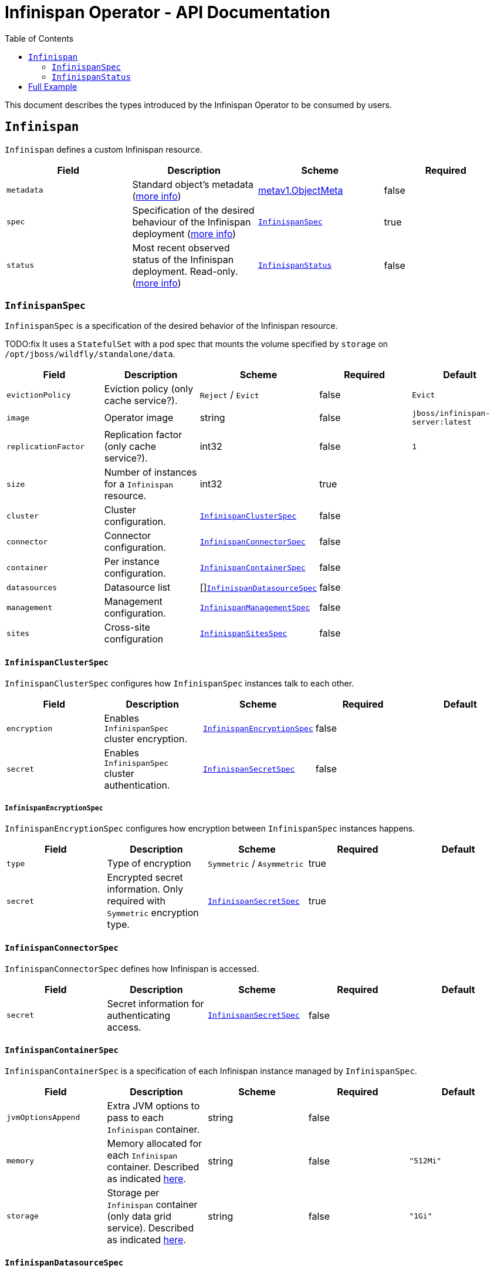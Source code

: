 = Infinispan Operator - API Documentation
:toc:               left

This document describes the types introduced by the Infinispan Operator to be consumed by users.


[[infinispan]]
## `Infinispan`

`Infinispan` defines a custom Infinispan resource.

[options="header,footer"]
|=======================
| Field | Description | Scheme | Required

| `metadata`
| Standard object’s metadata
(https://github.com/kubernetes/community/blob/master/contributors/devel/api-conventions.md#metadata[more info])
| https://kubernetes.io/docs/reference/generated/kubernetes-api/v1.11/#objectmeta-v1-meta[metav1.ObjectMeta]
| false

| `spec`
| Specification of the desired behaviour of the Infinispan deployment
(https://github.com/kubernetes/community/blob/master/contributors/devel/sig-architecture/api-conventions.md#spec-and-status[more info])
| <<infinispanspec>>
| true

| `status`
| Most recent observed status of the Infinispan deployment. Read-only.
(https://github.com/kubernetes/community/blob/master/contributors/devel/sig-architecture/api-conventions.md#spec-and-status#spec-and-status[more info])
| <<infinispanstatus>>
| false

|
|=======================

[[infinispanspec]]
### `InfinispanSpec`

`InfinispanSpec` is a specification of the desired behavior of the Infinispan resource.

TODO:fix
It uses a `StatefulSet` with a pod spec that mounts the volume specified by `storage` on `/opt/jboss/wildfly/standalone/data`.

[options="header,footer"]
|=======================
| Field | Description | Scheme | Required | Default

| `evictionPolicy`
| Eviction policy (only cache service?).
| `Reject` / `Evict`
| false
| `Evict`

| `image`
| Operator image
| string
| false
| `jboss/infinispan-server:latest`

| `replicationFactor`
| Replication factor (only cache service?).
| int32
| false
| `1`

| `size`
| Number of instances for a `Infinispan` resource.
| int32
| true
|

| `cluster`
| Cluster configuration.
| <<infinispanclusterspec>>
| false
|

| `connector`
| Connector configuration.
| <<infinispanconnectorspec>>
| false
|

| `container`
| Per instance configuration.
| <<infinispancontainerspec>>
| false
|

| `datasources`
| Datasource list
| []<<infinispandatasourcespec>>
| false
|

| `management`
| Management configuration.
| <<infinispanmgmtspec>>
| false
|

| `sites`
| Cross-site configuration
| <<infinispansitesspec>>
| false
|

|=======================


[[infinispanclusterspec]]
#### `InfinispanClusterSpec`

`InfinispanClusterSpec` configures how `InfinispanSpec` instances talk to each other.

[options="header,footer"]
|=======================
| Field | Description | Scheme | Required | Default

| `encryption`
| Enables `InfinispanSpec` cluster encryption.
| <<infinispanencryptionspec>>
| false
|

| `secret`
| Enables `InfinispanSpec` cluster authentication.
| <<infinispansecretspec>>
| false
|

|=======================


[[infinispanencryptionspec]]
##### `InfinispanEncryptionSpec`

`InfinispanEncryptionSpec` configures how encryption between `InfinispanSpec` instances happens.

[options="header,footer"]
|=======================
| Field | Description | Scheme | Required | Default

| `type`
| Type of encryption
| `Symmetric` / `Asymmetric`
| true
|

| `secret`
| Encrypted secret information.
Only required with `Symmetric` encryption type.
| <<infinispansecretspec>>
| true
|

|=======================


[[infinispanconnectorspec]]
#### `InfinispanConnectorSpec`

`InfinispanConnectorSpec` defines how Infinispan is accessed.

[options="header,footer"]
|=======================
| Field | Description | Scheme | Required | Default

| `secret`
| Secret information for authenticating access.
| <<infinispansecretspec>>
| false
|

|=======================


[[infinispancontainerspec]]
#### `InfinispanContainerSpec`

`InfinispanContainerSpec` is a specification of each Infinispan instance managed by `InfinispanSpec`.

[options="header,footer"]
|=======================
| Field | Description | Scheme | Required | Default

| `jvmOptionsAppend`
| Extra JVM options to pass to each `Infinispan` container.
| string
| false
|

| `memory`
| Memory allocated for each `Infinispan` container.
Described as indicated
https://kubernetes.io/docs/concepts/configuration/manage-compute-resources-container/#meaning-of-memory[here].
| string
| false
| `"512Mi"`

| `storage`
| Storage per `Infinispan` container (only data grid service).
Described as indicated
https://kubernetes.io/docs/concepts/configuration/manage-compute-resources-container/#local-ephemeral-storage[here].
| string
| false
| `"1Gi"`

|=======================


[[infinispandatasourcespec]]
#### `InfinispanDatasourceSpec`

`InfinispanDatasourceSpec`.

[options="header,footer"]
|=======================
| Field | Description | Scheme | Required | Default

| `name`
| Name of datasource.
| string
| true
|

| `driver`
| Driver for datasource.
| string
| true
|

| `secret`
| Secret for accessing datasource.
| <<infinispansecretspec>>
| true
|

|=======================


[[infinispanmgmtspec]]
#### `InfinispanManagementSpec`

`InfinispanManagementSpec`.

[options="header,footer"]
|=======================
| Field | Description | Scheme | Required | Default

| `prometheus`
| Enable prometheus.
| boolean
| false
| false

| `secret`
| Management authentication information.
| <<infinispansecretspec>>
| false
|

|=======================


[[infinispansitesspec]]
#### `InfinispanSitesSpec`

`InfinispanSpitesSpec`.

[options="header,footer"]
|=======================
| Field | Description | Scheme | Required | Default

| `local`
| Local site information.
| <<infinispanlocalsitespec>>
| true
|

| `remotes`
| Remote site information.
| []<<infinispanremotesitespec>>
| true
|

|=======================


[[infinispanlocalsitespec]]
#### `InfinispanLocalSiteSpec`

`InfinispanLocalSiteSpec`.

[options="header,footer"]
|=======================
| Field | Description | Scheme | Required | Default

| `externalService`
| External service that is accessible from other sites.
| https://kubernetes.io/docs/reference/generated/kubernetes-api/v1.11/#service-v1-core[coreV1.Service]
| true
|

|=======================


[[infinispanremotesitespec]]
#### `InfinispanRemoteSiteSpec`

`InfinispanRemoteSiteSpec`.

[options="header,footer"]
|=======================
| Field | Description | Scheme | Required | Default

| `name`
| Name of remote site.
| string
| true
|

| `type`
| Type of remote site configuration.
| `Static` / `Dynamic`
| true
|

| `host`
| Remote site host name.
| string
| true
|

| `port`
| Remote site host port (only for `Static` type).
| int32
| false
|

| `secret`
| Secret to connect to remote site (only for `Dynamic` type).
| <<infinispansecretspec>>
| false
|

|=======================


[[infinispansecretspec]]
##### `InfinispanSecretSpec`

`InfinispanSecretSpec` defines how `InfinispanSpec` secrets are configured.

[options="header,footer"]
|=======================
| Field | Description | Scheme | Required | Default

| `type`
| Type of secret.
| `Credentials` / `Keystore` / `Token`.
| true
|

| `secretName`
| Name of referenced secret.
| string
| true
|

|=======================

If type is `Credentials`,
`Secret` is expected to contain username and password credentials,
in `stringData/username` and `stringData/password` fields respectively.

If type is `Keystore`,
`Secret` is expected to contain base64 encoded data in `data/keystore.p12` field.
Optional keystore password would be located in `stringData.password` field.

If type is `Token`,
`Secret` is expected to contain base64 encoded data in `stringData/token` field.


[[infinispanstatus]]
### `InfinispanStatus`

`InfinispanStatus` is the most recent observed status of the `InfinispanSpec`. Read-only.

TODO: @Vittorio, update with your proposal

[options="header,footer"]
|=======================
| Field | Description | Scheme | Required

| `pods`
| Status of the pods.
| []<<podstatus>>
| true

|=======================


[[podstatus]]
#### `PodStatus`

`PodStatus` is the most recent observed status of a pod running `InfinispanSpec`.

[options="header,footer"]
|=======================
| Field | Description | Scheme | Required

| `name`
| Name of the Pod.
| string
| true

| `podIP`
| IP address allocated to the pod.
| string
| true

|=======================

## Full Example

.full-example.yaml
[source,yaml]
----
apiVersion: infinispan.org/v1
kind: Infinispan
metadata:
  name: full-example-infinispan
spec:
  evictionPolicy: Reject
  image: jboss/infinispan-server:latest
  replicationFactory: 3
  size: 4
  cluster:
    encryption:
      type: Symmetric
      secret:
        type: Keystore
        secretName: cluster-encrypt-secret
    secret:
      type: Credentials
      secretName: cluster-auth-secret
  connector:
    secret:
      type: Credentials
      secretName: connect-auth-secret
  container:
    jvmOptionsAppend: "-XX:NativeMemoryTracking=summary"
    memory: 1Gi
    storage: 2Gi
  datasources:
  - name: test-pg
    driver: postgresql
    secret:
      type: Credentials
      secretName: postgresql-secret
  - name: test-mysql
    driver: mysql
    secret:
      type: Credentials
      secretName: mysql-secret
  management:
    prometheus: true
    secret:
      type: Credentials
      secretName: mgmt-secret
  sites:
    local:
      externalService:
        type: LoadBalancer
        ports:
          port: 12345
    remotes:
    - name: google
      type: Static
      host: google.host
      port: 23456
    - name: azure
      type: Dynamic
      host: azure.host
      secret:
        type: Credentials
        secretName: azure-secret
    - name: aws
      type: Dynamic
      secret:
        type: Token
        secretName: aws-secret
----

.cluster-encrypt-secret.yaml
[source,yaml]
----
apiVersion: v1
kind: Secret
metadata:
  name: cluster-encrypt-secret
type: Opaque
data:
  “keystore.p12”: FQSmxHHvFvrhEfKIq15axg==
stringData:
  password: opensesame
----

.cluster-auth-secret.yaml
[source,yaml]
----
apiVersion: v1
kind: Secret
metadata:
  name: cluster-auth-secret
type: Opaque
stringData:
  password: clusterpass
----

.connect-auth-secret.yaml
[source,yaml]
----
apiVersion: v1
kind: Secret
metadata:
  name: connect-auth-secret
type: Opaque
stringData:
  username: connectusr
  password: connectpass
----

.postgresql-secret.yaml
[source,yaml]
----
apiVersion: v1
kind: Secret
metadata:
  name: postgresql-secret
type: Opaque
stringData:
  username: pgusr
  password: pgpass
----

.mysql-secret.yaml
[source,yaml]
----
apiVersion: v1
kind: Secret
metadata:
  name: mysql-secret
type: Opaque
stringData:
  username: myusr
  password: mypass
----

.mgmt-secret.yaml
[source,yaml]
----
apiVersion: v1
kind: Secret
metadata:
  name: mgmt-secret
type: Opaque
stringData:
  username: mgmtusr
  password: mgmtpass
----

.azure-secret.yaml
[source,yaml]
----
apiVersion: v1
kind: Secret
metadata:
  name: azure-secret
type: Opaque
stringData:
  username: azusr
  password: azpass
----

.aws-secret.yaml
[source,yaml]
----
apiVersion: v1
kind: Secret
metadata:
  name: aws-secret
type: Opaque
stringData:
  token: jd1r/deZpYmY/mpvofUKWQ==
----
